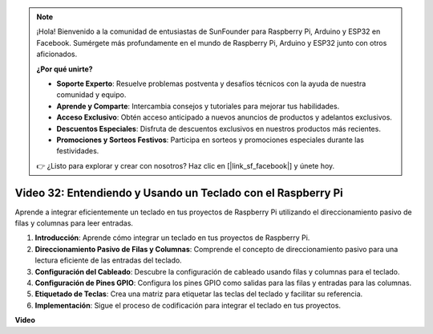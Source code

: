 .. note::

    ¡Hola! Bienvenido a la comunidad de entusiastas de SunFounder para Raspberry Pi, Arduino y ESP32 en Facebook. Sumérgete más profundamente en el mundo de Raspberry Pi, Arduino y ESP32 junto con otros aficionados.

    **¿Por qué unirte?**

    - **Soporte Experto**: Resuelve problemas postventa y desafíos técnicos con la ayuda de nuestra comunidad y equipo.
    - **Aprende y Comparte**: Intercambia consejos y tutoriales para mejorar tus habilidades.
    - **Acceso Exclusivo**: Obtén acceso anticipado a nuevos anuncios de productos y adelantos exclusivos.
    - **Descuentos Especiales**: Disfruta de descuentos exclusivos en nuestros productos más recientes.
    - **Promociones y Sorteos Festivos**: Participa en sorteos y promociones especiales durante las festividades.

    👉 ¿Listo para explorar y crear con nosotros? Haz clic en [|link_sf_facebook|] y únete hoy.


Video 32: Entendiendo y Usando un Teclado con el Raspberry Pi
=======================================================================================

Aprende a integrar eficientemente un teclado en tus proyectos de Raspberry Pi utilizando el direccionamiento pasivo de filas y columnas para leer entradas.

1. **Introducción**: Aprende cómo integrar un teclado en tus proyectos de Raspberry Pi.
2. **Direccionamiento Pasivo de Filas y Columnas**: Comprende el concepto de direccionamiento pasivo para una lectura eficiente de las entradas del teclado.
3. **Configuración del Cableado**: Descubre la configuración de cableado usando filas y columnas para el teclado.
4. **Configuración de Pines GPIO**: Configura los pines GPIO como salidas para las filas y entradas para las columnas.
5. **Etiquetado de Teclas**: Crea una matriz para etiquetar las teclas del teclado y facilitar su referencia.
6. **Implementación**: Sigue el proceso de codificación para integrar el teclado en tus proyectos.


**Video**

.. raw:: html

    <iframe width="700" height="500" src="https://www.youtube.com/embed/wuCABxky94g?si=j9nJ7bov1DhMgVxg" title="YouTube video player" frameborder="0" allow="accelerometer; autoplay; clipboard-write; encrypted-media; gyroscope; picture-in-picture; web-share" allowfullscreen></iframe>

